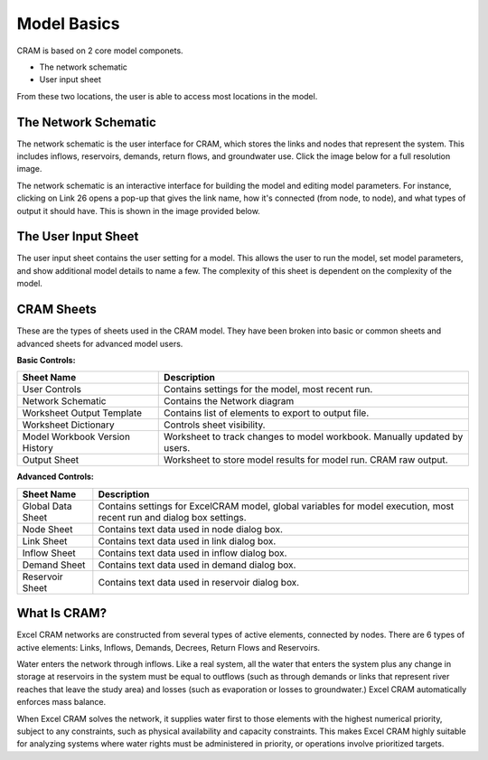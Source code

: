 Model Basics
============

CRAM is based on 2 core model componets.

- The network schematic
- User input sheet

From these two locations, the user is able to access most locations in the model.

The Network Schematic
^^^^^^^^^^^^^^^^^^^^^

The network schematic is the user interface for CRAM, which stores the links and nodes that represent the system. This includes inflows, reservoirs, demands, return flows, and groundwater use. Click the image below for a full resolution image.

.. image:: /images/network-schematic.png
   :scale: 100%
   :alt: CRAM Demo Model Network Schematic
   :align: center
   
The network schematic is an interactive interface for building the model and editing model parameters. For instance, clicking on Link 26 opens a pop-up that gives the link name, how it's connected (from node, to node), and what types of output it should have. This is shown in the image provided below.

.. image:: /images/interactive-interface.png


The User Input Sheet
^^^^^^^^^^^^^^^^^^^^

The user input sheet contains the user setting for a model. This allows the user to run the model, set model parameters, and show additional model details to name a few. The complexity of this sheet is dependent on the complexity of the model. 

.. image:: /images/level-of-detail.png

CRAM Sheets
^^^^^^^^^^^
These are the types of sheets used in the CRAM model. They have been broken into basic or common sheets and advanced sheets for advanced model users.

**Basic Controls:**

+-----------------------------------+-------------------------------------------------------------------------+
| Sheet Name                        |  Description                                                            |
+===================================+=========================================================================+
| User Controls                     |  Contains settings for the model, most recent run.                      |
+-----------------------------------+-------------------------------------------------------------------------+
| Network Schematic                 |  Contains the Network diagram                                           |
+-----------------------------------+-------------------------------------------------------------------------+
| Worksheet Output Template         | Contains list of elements to export to output file.                     |
+-----------------------------------+-------------------------------------------------------------------------+
| Worksheet Dictionary              | Controls sheet visibility.                                              |
+-----------------------------------+-------------------------------------------------------------------------+
| Model Workbook Version History    | Worksheet to track changes to model workbook. Manually updated by users.|
+-----------------------------------+-------------------------------------------------------------------------+
| Output Sheet                      | Worksheet to store model results for model run. CRAM raw output.        |
+-----------------------------------+-------------------------------------------------------------------------+

**Advanced Controls:**

+-----------------------------------+-------------------------------------------------------------------------------------------------------------------------+
| Sheet Name                        |  Description                                                                                                            |
+===================================+=========================================================================================================================+
| Global Data Sheet                 |  Contains settings for ExcelCRAM model, global variables for model execution, most recent run and dialog box settings.  |
+-----------------------------------+-------------------------------------------------------------------------------------------------------------------------+
| Node Sheet                        |  Contains text data used in node dialog box.                                                                            |
+-----------------------------------+-------------------------------------------------------------------------------------------------------------------------+
| Link Sheet                        | Contains text data used in link dialog box.                                                                             |
+-----------------------------------+-------------------------------------------------------------------------------------------------------------------------+
| Inflow Sheet                      | Contains text data used in inflow dialog box.                                                                           |
+-----------------------------------+-------------------------------------------------------------------------------------------------------------------------+
| Demand Sheet                      | Contains text data used in demand dialog box.                                                                           |
+-----------------------------------+-------------------------------------------------------------------------------------------------------------------------+
| Reservoir Sheet                   | Contains text data used in reservoir dialog box.                                                                        |
+-----------------------------------+-------------------------------------------------------------------------------------------------------------------------+

What Is CRAM?
^^^^^^^^^^^^^

Excel CRAM networks are constructed from several types of active elements, connected by nodes.  There are 6 types of active elements: Links, Inflows, Demands, Decrees, Return Flows and Reservoirs.

Water enters the network through inflows. Like a real system, all the water that enters the system plus any change in storage at reservoirs in the system must be equal to outflows (such as through demands or links that represent river reaches that leave the study area) and losses (such as evaporation or losses to groundwater.) Excel CRAM automatically enforces mass balance.

When Excel CRAM solves the network, it supplies water first to those elements with the highest numerical priority, subject to any constraints, such as physical availability and capacity constraints. This makes Excel CRAM highly suitable for analyzing systems where water rights must be administered in priority, or operations involve prioritized targets.

